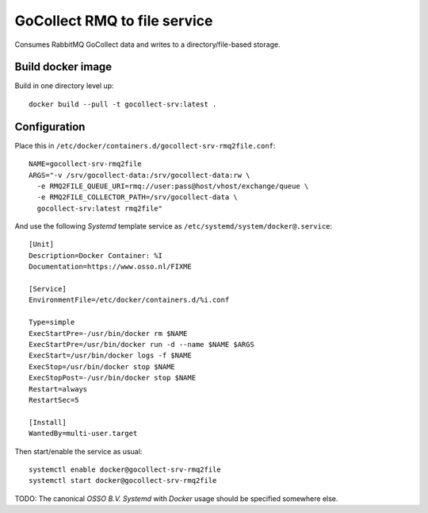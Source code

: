 GoCollect RMQ to file service
==================================

Consumes RabbitMQ GoCollect data and writes to a directory/file-based
storage.


Build docker image
------------------

Build in one directory level up::

    docker build --pull -t gocollect-srv:latest .


Configuration
-------------

Place this in ``/etc/docker/containers.d/gocollect-srv-rmq2file.conf``::

    NAME=gocollect-srv-rmq2file
    ARGS="-v /srv/gocollect-data:/srv/gocollect-data:rw \
      -e RMQ2FILE_QUEUE_URI=rmq://user:pass@host/vhost/exchange/queue \
      -e RMQ2FILE_COLLECTOR_PATH=/srv/gocollect-data \
      gocollect-srv:latest rmq2file"

And use the following *Systemd* template service as
``/etc/systemd/system/docker@.service``::

    [Unit]
    Description=Docker Container: %I
    Documentation=https://www.osso.nl/FIXME

    [Service]
    EnvironmentFile=/etc/docker/containers.d/%i.conf

    Type=simple
    ExecStartPre=-/usr/bin/docker rm $NAME
    ExecStartPre=/usr/bin/docker run -d --name $NAME $ARGS
    ExecStart=/usr/bin/docker logs -f $NAME
    ExecStop=/usr/bin/docker stop $NAME
    ExecStopPost=-/usr/bin/docker stop $NAME
    Restart=always
    RestartSec=5

    [Install]
    WantedBy=multi-user.target

Then start/enable the service as usual::

    systemctl enable docker@gocollect-srv-rmq2file
    systemctl start docker@gocollect-srv-rmq2file

TODO: The canonical *OSSO B.V.* *Systemd* with *Docker* usage should be
specified somewhere else.
